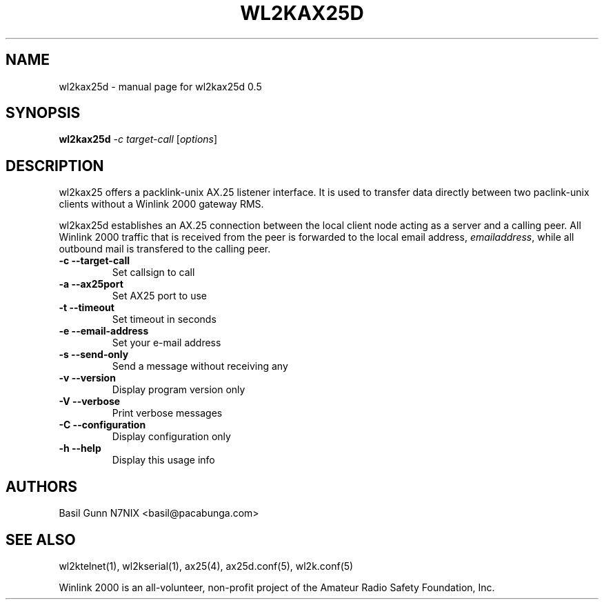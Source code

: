 .\" $Id$
.TH WL2KAX25D "1" "November 2010" "wl2kax25d 0.5" "User Commands"
.SH NAME
wl2kax25d \- manual page for wl2kax25d 0.5
.SH SYNOPSIS
.B wl2kax25d
\fI-c target-call \fR[\fIoptions\fR]
.SH DESCRIPTION
.LP
wl2kax25 offers a packlink\-unix AX.25 listener interface.  It is used to transfer data directly between two paclink\-unix clients without a Winlink 2000 gateway RMS.

wl2kax25d establishes an AX.25 connection between the local client node acting as a server and a calling peer. All Winlink 2000 traffic that is received from the peer is forwarded to the local email address, \fIemailaddress\fR, while all outbound mail is transfered to the calling peer.
.TP
\fB\-c\fR  \fB\-\-target\-call\fR
Set callsign to call
.TP
\fB\-a\fR  \fB\-\-ax25port\fR
Set AX25 port to use
.TP
\fB\-t\fR  \fB\-\-timeout\fR
Set timeout in seconds
.TP
\fB\-e\fR  \fB\-\-email\-address\fR
Set your e\-mail address
.TP
\fB\-s\fR  \fB\-\-send\-only\fR
Send a message without receiving any
.TP 
\fB\-v\fR  \fB\-\-version\fR
Display program version only
.TP
\fB\-V\fR  \fB\-\-verbose\fR
Print verbose messages
.TP
\fB\-C\fR  \fB\-\-configuration\fR
Display configuration only
.TP
\fB\-h\fR  \fB\-\-help\fR
Display this usage info
.SH AUTHORS
.LP 
Basil Gunn N7NIX <basil@pacabunga.com>
.SH "SEE ALSO"
wl2ktelnet(1), wl2kserial(1), ax25(4), ax25d.conf(5), wl2k.conf(5)

Winlink 2000 is an all\-volunteer, non\-profit project of the Amateur Radio Safety Foundation, Inc.
